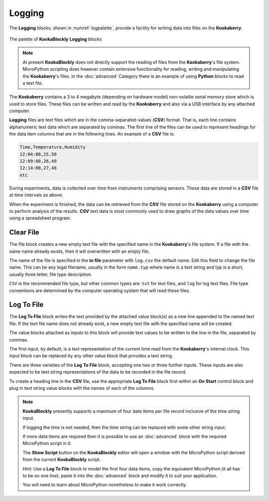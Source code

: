 -------
Logging
-------

The **Logging** blocks, shown in :numref:`logpalette`, provide a facility for writing data into files on the **Kookaberry**.

.. _logpalette:
.. figure:: images/logging-palette.png
   :scale: 50%
   :align: center
   
   The palette of **KookaBlockly** **Logging** blocks


.. note:: 

    At present **KookaBlockly** does not directly support the reading of files from the **Kookaberry**'s file system.
    MicroPython scripting does however contain extensive functionality for reading, writing and manipulating the **Kookaberry**'s files.
    In the :doc:`advanced` Category there is an example of using **Python** blocks to read a text file.

The **Kookaberry** contains a 3 to 4 megabyte (depending on hardware model) non-volatile serial memory store which is used to store 
files.  These files can be written and read by the **Kookaberry** and also via a USB interface by any attached computer.

**Logging** files are text files which are in the comma-separated-values (**CSV**) format.  
That is, each line contains alphanumeric text data which are separated by commas. 
The first line of the files can be used to represent headings for the data item columns that are in the following lines.
An example of a **CSV** file is:

.. code:: 

    Time,Temperature,Humidity
    12:04:00,25,50
    12:09:00,26,49
    12:14:00,27,48
    etc


During experiments, data is collected over time from instruments comprising sensors.
These data are stored in a **CSV** file at time intervals as above.

When the experiment is finished, the data can be retrieved from the **CSV** file stored on the **Kookaberry** using a computer to perform analysis of the results.
**CSV** text data is most commonly used to draw graphs of the data values over time using a spreadsheet program.

Clear File
----------

The file block creates a new empty text file with the specified name in the **Kookaberry**'s file system. 
If a file with the same name already exists, then it will overwritten with an empty file.

.. image:: images/logging-clear-file.png
   :scale: 50%
   :align: center


The name of the file is specified in the **to file** parameter with ``log.csv`` the default name.  Edit this field to change the file name.
This can be any legal filename, usually in the form ``name.typ``  where name is a text string and typ is a short, 
usually three letter, file type description.  

``CSV`` is the recommended file type, but other common types are: ``txt`` for text files, and ``log`` for log text files.  
File type conventions are determined by the computer operating system that will read these files.

Log To File
-----------

The **Log To File** block writes the text provided by the attached value block(s) as a new line appended to the named text file.
If the text file name does not already exist, a new empty text file with the specified name will be created.

The value blocks attached as inputs to this block will provide text values to be written to the line in the file, separated by commas.

.. image:: images/logging-to-file-1.png
   :scale: 50%
   :align: center


.. image:: images/logging-to-file-2.png
   :scale: 50%
   :align: center


.. image:: images/logging-to-file-3.png
   :scale: 50%
   :align: center
 

The first input, by default, is a text representation of the current time read from the **Kookaberry**'s internal clock.  
This input block can be replaced by any other value block that provides a text string.

There are three varieties of the **Log To File** block, accepting one two or three further inputs.
These inputs are also expected to be text string representations of the data to be recorded in the file record.


To create a heading line in the **CSV** file, use the appropriate **Log To File** block first within an **On Start** control block
and plug in text string value blocks with the names of each of the columns.

.. note:: 
    **KookaBlockly** presently supports a maximum of four data items per file record inclusive of the time string input.

    If logging the time is not needed, then the time string can be replaced with some other string input.

    If more data items are required then it is possible to use an :doc:`advanced` block with the required MicroPython script in it.

    The **Show Script** button on the **KookaBlockly** editor will open a window with the MicroPython script derived from the current **KookaBlockly** script.

    Hint: Use a **Log To File** block to model the first four data items, copy the equivalent MicroPython (it all has to be on one line), 
    paste it into the :doc:`advanced` block and modify it to suit your application.  
    
    You will need to learn about MicroPython nonetheless to make it work correctly.